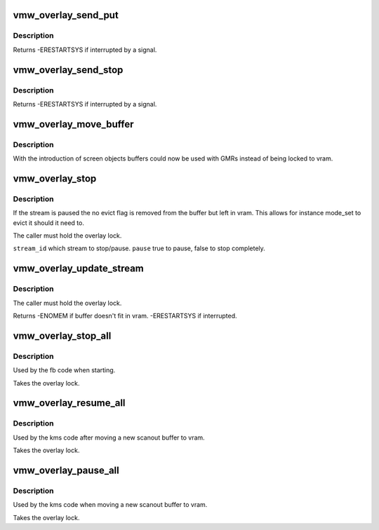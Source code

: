 .. -*- coding: utf-8; mode: rst -*-
.. src-file: drivers/gpu/drm/vmwgfx/vmwgfx_overlay.c

.. _`vmw_overlay_send_put`:

vmw_overlay_send_put
====================

.. c:function:: int vmw_overlay_send_put(struct vmw_private *dev_priv, struct vmw_dma_buffer *buf, struct drm_vmw_control_stream_arg *arg, bool interruptible)

    :param struct vmw_private \*dev_priv:
        *undescribed*

    :param struct vmw_dma_buffer \*buf:
        *undescribed*

    :param struct drm_vmw_control_stream_arg \*arg:
        *undescribed*

    :param bool interruptible:
        *undescribed*

.. _`vmw_overlay_send_put.description`:

Description
-----------

Returns
-ERESTARTSYS if interrupted by a signal.

.. _`vmw_overlay_send_stop`:

vmw_overlay_send_stop
=====================

.. c:function:: int vmw_overlay_send_stop(struct vmw_private *dev_priv, uint32_t stream_id, bool interruptible)

    :param struct vmw_private \*dev_priv:
        *undescribed*

    :param uint32_t stream_id:
        *undescribed*

    :param bool interruptible:
        *undescribed*

.. _`vmw_overlay_send_stop.description`:

Description
-----------

Returns
-ERESTARTSYS if interrupted by a signal.

.. _`vmw_overlay_move_buffer`:

vmw_overlay_move_buffer
=======================

.. c:function:: int vmw_overlay_move_buffer(struct vmw_private *dev_priv, struct vmw_dma_buffer *buf, bool pin, bool inter)

    :param struct vmw_private \*dev_priv:
        *undescribed*

    :param struct vmw_dma_buffer \*buf:
        *undescribed*

    :param bool pin:
        *undescribed*

    :param bool inter:
        *undescribed*

.. _`vmw_overlay_move_buffer.description`:

Description
-----------

With the introduction of screen objects buffers could now be
used with GMRs instead of being locked to vram.

.. _`vmw_overlay_stop`:

vmw_overlay_stop
================

.. c:function:: int vmw_overlay_stop(struct vmw_private *dev_priv, uint32_t stream_id, bool pause, bool interruptible)

    :param struct vmw_private \*dev_priv:
        *undescribed*

    :param uint32_t stream_id:
        *undescribed*

    :param bool pause:
        *undescribed*

    :param bool interruptible:
        *undescribed*

.. _`vmw_overlay_stop.description`:

Description
-----------

If the stream is paused the no evict flag is removed from the buffer
but left in vram. This allows for instance mode_set to evict it
should it need to.

The caller must hold the overlay lock.

\ ``stream_id``\  which stream to stop/pause.
\ ``pause``\  true to pause, false to stop completely.

.. _`vmw_overlay_update_stream`:

vmw_overlay_update_stream
=========================

.. c:function:: int vmw_overlay_update_stream(struct vmw_private *dev_priv, struct vmw_dma_buffer *buf, struct drm_vmw_control_stream_arg *arg, bool interruptible)

    :param struct vmw_private \*dev_priv:
        *undescribed*

    :param struct vmw_dma_buffer \*buf:
        *undescribed*

    :param struct drm_vmw_control_stream_arg \*arg:
        *undescribed*

    :param bool interruptible:
        *undescribed*

.. _`vmw_overlay_update_stream.description`:

Description
-----------

The caller must hold the overlay lock.

Returns
-ENOMEM if buffer doesn't fit in vram.
-ERESTARTSYS if interrupted.

.. _`vmw_overlay_stop_all`:

vmw_overlay_stop_all
====================

.. c:function:: int vmw_overlay_stop_all(struct vmw_private *dev_priv)

    :param struct vmw_private \*dev_priv:
        *undescribed*

.. _`vmw_overlay_stop_all.description`:

Description
-----------

Used by the fb code when starting.

Takes the overlay lock.

.. _`vmw_overlay_resume_all`:

vmw_overlay_resume_all
======================

.. c:function:: int vmw_overlay_resume_all(struct vmw_private *dev_priv)

    :param struct vmw_private \*dev_priv:
        *undescribed*

.. _`vmw_overlay_resume_all.description`:

Description
-----------

Used by the kms code after moving a new scanout buffer to vram.

Takes the overlay lock.

.. _`vmw_overlay_pause_all`:

vmw_overlay_pause_all
=====================

.. c:function:: int vmw_overlay_pause_all(struct vmw_private *dev_priv)

    :param struct vmw_private \*dev_priv:
        *undescribed*

.. _`vmw_overlay_pause_all.description`:

Description
-----------

Used by the kms code when moving a new scanout buffer to vram.

Takes the overlay lock.

.. This file was automatic generated / don't edit.

